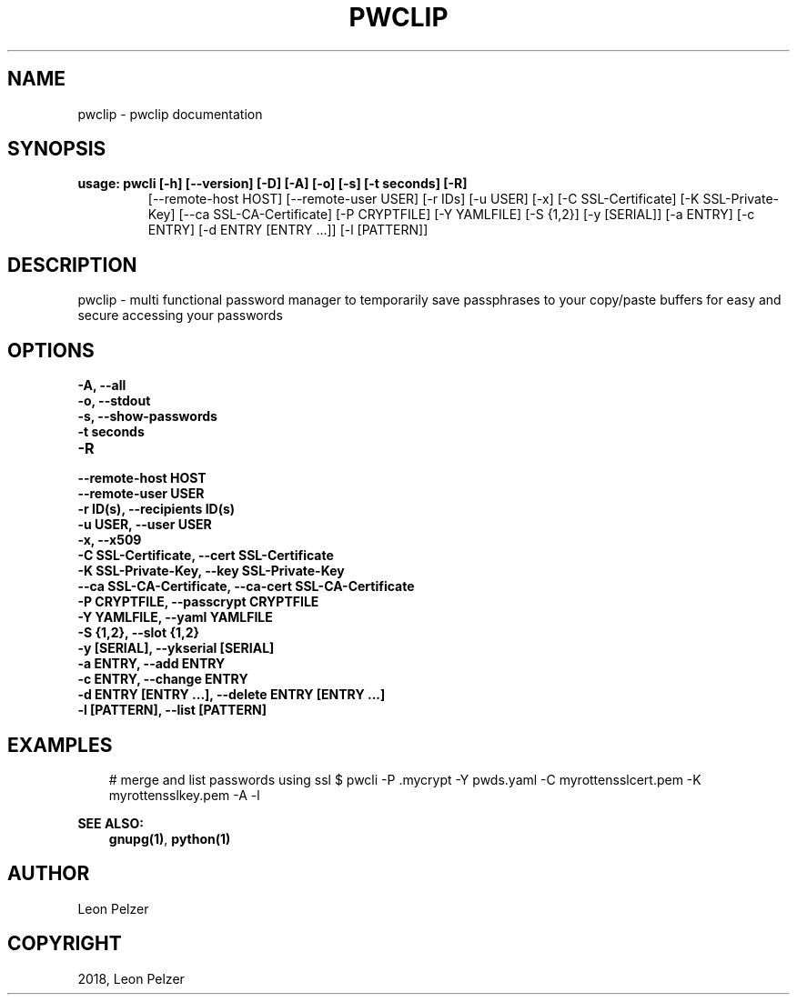 .\" Man page generated from reStructuredText.
.
.TH "PWCLIP" "1" "Apr 25, 2018" "1.3.2" "pwclip"
.SH NAME
pwclip \- pwclip documentation
.
.nr rst2man-indent-level 0
.
.de1 rstReportMargin
\\$1 \\n[an-margin]
level \\n[rst2man-indent-level]
level margin: \\n[rst2man-indent\\n[rst2man-indent-level]]
-
\\n[rst2man-indent0]
\\n[rst2man-indent1]
\\n[rst2man-indent2]
..
.de1 INDENT
.\" .rstReportMargin pre:
. RS \\$1
. nr rst2man-indent\\n[rst2man-indent-level] \\n[an-margin]
. nr rst2man-indent-level +1
.\" .rstReportMargin post:
..
.de UNINDENT
. RE
.\" indent \\n[an-margin]
.\" old: \\n[rst2man-indent\\n[rst2man-indent-level]]
.nr rst2man-indent-level -1
.\" new: \\n[rst2man-indent\\n[rst2man-indent-level]]
.in \\n[rst2man-indent\\n[rst2man-indent-level]]u
..
.SH SYNOPSIS
.INDENT 0.0
.TP
.B usage: pwcli [\-h] [\-\-version] [\-D] [\-A] [\-o] [\-s] [\-t seconds] [\-R]
[\-\-remote\-host HOST] [\-\-remote\-user USER] [\-r IDs] [\-u USER] [\-x]
[\-C SSL\-Certificate] [\-K SSL\-Private\-Key]
[\-\-ca SSL\-CA\-Certificate] [\-P CRYPTFILE] [\-Y YAMLFILE] [\-S {1,2}]
[\-y [SERIAL]] [\-a ENTRY] [\-c ENTRY] [\-d ENTRY [ENTRY ...]]
[\-l [PATTERN]]
.UNINDENT
.SH DESCRIPTION
.sp
pwclip \- multi functional password manager to temporarily save passphrases to
your copy/paste buffers for easy and secure accessing your passwords
.SH OPTIONS
.INDENT 0.0
.TP
.B \-A, \-\-all
.UNINDENT
.INDENT 0.0
.TP
.B \-o, \-\-stdout
.UNINDENT
.INDENT 0.0
.TP
.B \-s, \-\-show\-passwords
.UNINDENT
.INDENT 0.0
.TP
.B \-t seconds
.UNINDENT
.INDENT 0.0
.TP
.B \-R
.UNINDENT
.INDENT 0.0
.TP
.B \-\-remote\-host HOST
.UNINDENT
.INDENT 0.0
.TP
.B \-\-remote\-user USER
.UNINDENT
.INDENT 0.0
.TP
.B \-r ID(s), \-\-recipients ID(s)
.UNINDENT
.INDENT 0.0
.TP
.B \-u USER, \-\-user USER
.UNINDENT
.INDENT 0.0
.TP
.B \-x, \-\-x509
.UNINDENT
.INDENT 0.0
.TP
.B \-C SSL\-Certificate, \-\-cert SSL\-Certificate
.UNINDENT
.INDENT 0.0
.TP
.B \-K SSL\-Private\-Key, \-\-key SSL\-Private\-Key
.UNINDENT
.INDENT 0.0
.TP
.B \-\-ca SSL\-CA\-Certificate, \-\-ca\-cert SSL\-CA\-Certificate
.UNINDENT
.INDENT 0.0
.TP
.B \-P CRYPTFILE, \-\-passcrypt CRYPTFILE
.UNINDENT
.INDENT 0.0
.TP
.B \-Y YAMLFILE, \-\-yaml YAMLFILE
.UNINDENT
.INDENT 0.0
.TP
.B \-S {1,2}, \-\-slot {1,2}
.UNINDENT
.INDENT 0.0
.TP
.B \-y [SERIAL], \-\-ykserial [SERIAL]
.UNINDENT
.INDENT 0.0
.TP
.B \-a ENTRY, \-\-add ENTRY
.UNINDENT
.INDENT 0.0
.TP
.B \-c ENTRY, \-\-change ENTRY
.UNINDENT
.INDENT 0.0
.TP
.B \-d ENTRY [ENTRY ...], \-\-delete ENTRY [ENTRY ...]
.UNINDENT
.INDENT 0.0
.TP
.B \-l [PATTERN], \-\-list [PATTERN]
.UNINDENT
.SH EXAMPLES
.INDENT 0.0
.INDENT 3.5
# merge and list passwords using ssl
$ pwcli \-P .mycrypt \-Y pwds.yaml \-C myrottensslcert.pem \-K myrottensslkey.pem \-A \-l
.UNINDENT
.UNINDENT
.sp
\fBSEE ALSO:\fP
.INDENT 0.0
.INDENT 3.5
\fBgnupg(1)\fP, \fBpython(1)\fP
.UNINDENT
.UNINDENT
.SH AUTHOR
Leon Pelzer
.SH COPYRIGHT
2018, Leon Pelzer
.\" Generated by docutils manpage writer.
.
